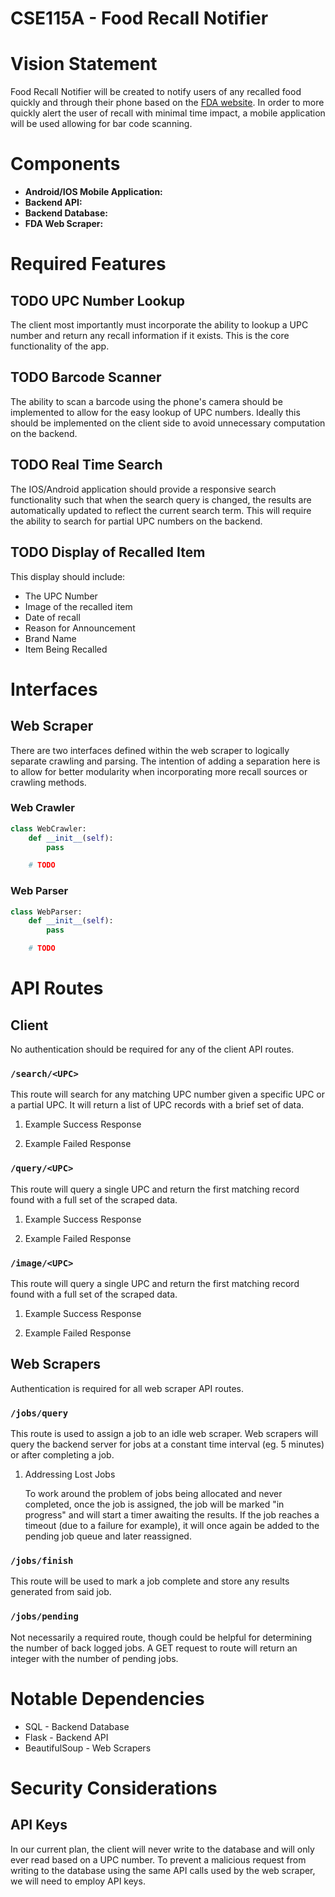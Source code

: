 * CSE115A - Food Recall Notifier

* Vision Statement

Food Recall Notifier will be created to notify users of any recalled food quickly and through their phone based on the [[https://www.fda.gov/safety/recalls-market-withdrawals-safety-alerts][FDA website]]. In order to more quickly alert the user of recall with minimal time impact, a mobile application will be used allowing for bar code scanning.

* Components

+ *Android/IOS Mobile Application:*
+ *Backend API:*
+ *Backend Database:*
+ *FDA Web Scraper:*

* Required Features

** TODO UPC Number Lookup

The client most importantly must incorporate the ability to lookup a UPC number and return any recall information if it exists. This is the core functionality of the app.

** TODO Barcode Scanner

The ability to scan a barcode using the phone's camera should be implemented to allow for the easy lookup of UPC numbers. Ideally this should be implemented on the client side to avoid unnecessary computation on the backend.

** TODO Real Time Search

The IOS/Android application should provide a responsive search functionality such that when the search query is changed, the results are automatically updated to reflect the current search term. This will require the ability to search for partial UPC numbers on the backend.

** TODO Display of Recalled Item

This display should include:
+ The UPC Number
+ Image of the recalled item
+ Date of recall
+ Reason for Announcement
+ Brand Name
+ Item Being Recalled

* Interfaces

** Web Scraper

There are two interfaces defined within the web scraper to logically separate crawling and parsing. The intention of adding a separation here is to allow for better modularity when incorporating more recall sources or crawling methods.

*** Web Crawler

#+begin_src python
class WebCrawler:
    def __init__(self):
        pass

    # TODO
#+end_src

*** Web Parser

#+begin_src python
class WebParser:
    def __init__(self):
        pass

    # TODO
#+end_src

* API Routes

** Client

No authentication should be required for any of the client API routes.

*** ~/search/<UPC>~

This route will search for any matching UPC number given a specific UPC or a partial UPC. It will return a list of UPC records with a brief set of data.

**** Example Success Response
**** Example Failed Response

*** ~/query/<UPC>~

This route will query a single UPC and return the first matching record found with a full set of the scraped data.

**** Example Success Response
**** Example Failed Response

*** ~/image/<UPC>~

This route will query a single UPC and return the first matching record found with a full set of the scraped data.

**** Example Success Response
**** Example Failed Response

** Web Scrapers

Authentication is required for all web scraper API routes.

*** ~/jobs/query~

This route is used to assign a job to an idle web scraper. Web scrapers will query the backend server for jobs at a constant time interval (eg. 5 minutes) or after completing a job.

**** Addressing Lost Jobs

To work around the problem of jobs being allocated and never completed, once the job is assigned, the job will be marked "in progress" and will start a timer awaiting the results. If the job reaches a timeout (due to a failure for example), it will once again be added to the pending job queue and later reassigned.

*** ~/jobs/finish~

This route will be used to mark a job complete and store any results generated from said job.

*** ~/jobs/pending~

Not necessarily a required route, though could be helpful for determining the number of back logged jobs. A GET request to route will return an integer with the number of pending jobs.

* Notable Dependencies

+ SQL - Backend Database
+ Flask - Backend API
+ BeautifulSoup - Web Scrapers

* Security Considerations

** API Keys

In our current plan, the client will never write to the database and will only ever read based on a UPC number. To prevent a malicious request from writing to the database using the same API calls used by the web scraper, we will need to employ API keys.
